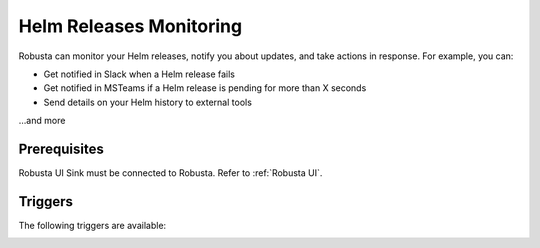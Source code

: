 Helm Releases Monitoring
#############################

Robusta can monitor your Helm releases, notify you about updates, and take actions in response. For example, you can:

* Get notified in Slack when a Helm release fails
* Get notified in MSTeams if a Helm release is pending for more than X seconds
* Send details on your Helm history to external tools

…and more

Prerequisites
---------------
Robusta UI Sink must be connected to Robusta. Refer to :ref:`Robusta UI`.

Triggers
-----------

The following triggers are available:

.. _on_helm_release_unhealthy:

.. details:: on_helm_release_unhealthy


    The ``on_helm_release_unhealthy`` event is triggered when a Helm release remains in an unhealthy state for a prolonged period. Specifically, this trigger is activated when the release is in one of the following states for more than X seconds (which can be set using the ``duration`` field): ``uninstalling``, ``pending-install``, ``pending-upgrade``, or ``pending-rollback``.

    **Available options**:

    * ``names``: A list of Helm release names that this trigger will monitor. If you leave this field empty, the trigger will monitor all release names specified in the namespace. This field is optional.
    * ``namespace``: This field specifies the namespace that the trigger will monitor. If you leave this field empty, the trigger will monitor across all namespaces. This field is optional.
    * ``duration``: This field specifies the threshold time, in seconds, before the trigger could be initiated, and the release status should continue to stay within this threshold time before the trigger is initiated. This field is optional.
    * ``rate_limit``: Limit firing to once every `rate_limit` seconds. This field is optional.

    .. admonition:: Example

        This example demonstrates how to set up a trigger that watches a Helm release for an unhealthy state. If the release remains in a transient state for more than 1200 seconds, the `on_helm_release_unhealthy` trigger is activated.

        .. code-block:: yaml

            customPlaybooks:
              - actions:
                - create_helm_status_notification:
                    message: "Helm release is in an unhealthy state" # optional
                triggers:
                  - on_helm_release_unhealthy:
                      names: ["demo-app"] # optional
                      namespace: "default" # optional
                      duration: 1200 # optional
                      rate_limit: 900 # optional

        ``create_helm_status_notification`` supports the following parameters:
            ``message``: Custom message for the action event. This field is optional.

.. _on_helm_release_fail:

.. details:: on_helm_release_fail

    The ``on_helm_release_fail`` event is triggered when a Helm release enters a ``failed`` state. This is a one-time trigger, meaning that it only fires once when the release fails.

    **Available options**:

    * ``names``: A list of Helm release names that this trigger will monitor. If you leave this field empty, the trigger will monitor all release names specified in the namespace. This field is optional.
    * ``namespace``: This field specifies the namespace that the trigger will monitor. If you leave this field empty, the trigger will monitor across all namespaces. This field is optional.

    .. admonition:: Example

        This example demonstrates how to set up a trigger that watches a Helm release for an ``failed`` state.

        .. code-block:: yaml

            customPlaybooks:
              - actions:
                - create_helm_status_notification:
                    message: "Helm release failed" # optional
                triggers:
                  - on_helm_release_fail:
                      names: ["demo-app"] # optional
                      namespace: "default" # optional

        ``create_helm_status_notification`` supports the following parameters:
        * ``message``: Custom message for the action event. This field is optional.

    .. image:: /images/helm-release-failed.png
      :width: 1000
      :align: center

.. _on_helm_release_deployed:

.. details:: on_helm_release_deployed

    The ``on_helm_release_deployed`` event is triggered when a Helm release enters a ``deployed`` state. This is a one-time trigger, meaning that it only fires once when the release is deployed.

    **Available options**:

    * ``names``: A list of Helm release names that this trigger will monitor. If you leave this field empty, the trigger will monitor all release names specified in the namespace. This field is optional.
    * ``namespace``: This field specifies the namespace that the trigger will monitor. If you leave this field empty, the trigger will monitor across all namespaces. This field is optional.

    .. admonition:: Example

        This example demonstrates how to set up a trigger that watches a Helm release for an ``deployed`` state.

        .. code-block:: yaml

            customPlaybooks:
              - actions:
                - create_helm_status_notification:
                    message: "Helm release is deployed" # optional
                triggers:
                  - on_helm_release_deployed:
                      names: ["demo-app"] # optional
                      namespace: "default" # optional

        ``create_helm_status_notification`` supports the following parameters:
            ``message``: Custom message for the action event. This field is optional.

    .. image:: /images/helm-release-deployed.png
      :width: 1000
      :align: center


.. _on_helm_release_uninstall:

.. details:: on_helm_release_uninstall

    The ``on_helm_release_uninstall`` event is triggered when a Helm release enters a ``uninstalled`` state. This is a one-time trigger, meaning that it only fires once when the release is uninstalled.

    **Available options**:

    * ``names``: A list of Helm release names that this trigger will monitor. If you leave this field empty, the trigger will monitor all release names specified in the namespace. This field is optional.
    * ``namespace``: This field specifies the namespace that the trigger will monitor. If you leave this field empty, the trigger will monitor across all namespaces. This field is optional.

    .. admonition:: Example

        This example demonstrates how to set up a trigger that watches a Helm release for an ``uninstalled`` state.

        .. code-block:: yaml

            customPlaybooks:
              - actions:
                - create_helm_status_notification:
                    message: "Helm release was uninstalled" # optional
                triggers:
                  - on_helm_release_uninstall:
                      names: ["demo-app"] # optional
                      namespace: "default" # optional

        ``create_helm_status_notification`` supports the following parameters:
            ``message``: Custom message for the action event. This field is optional.
